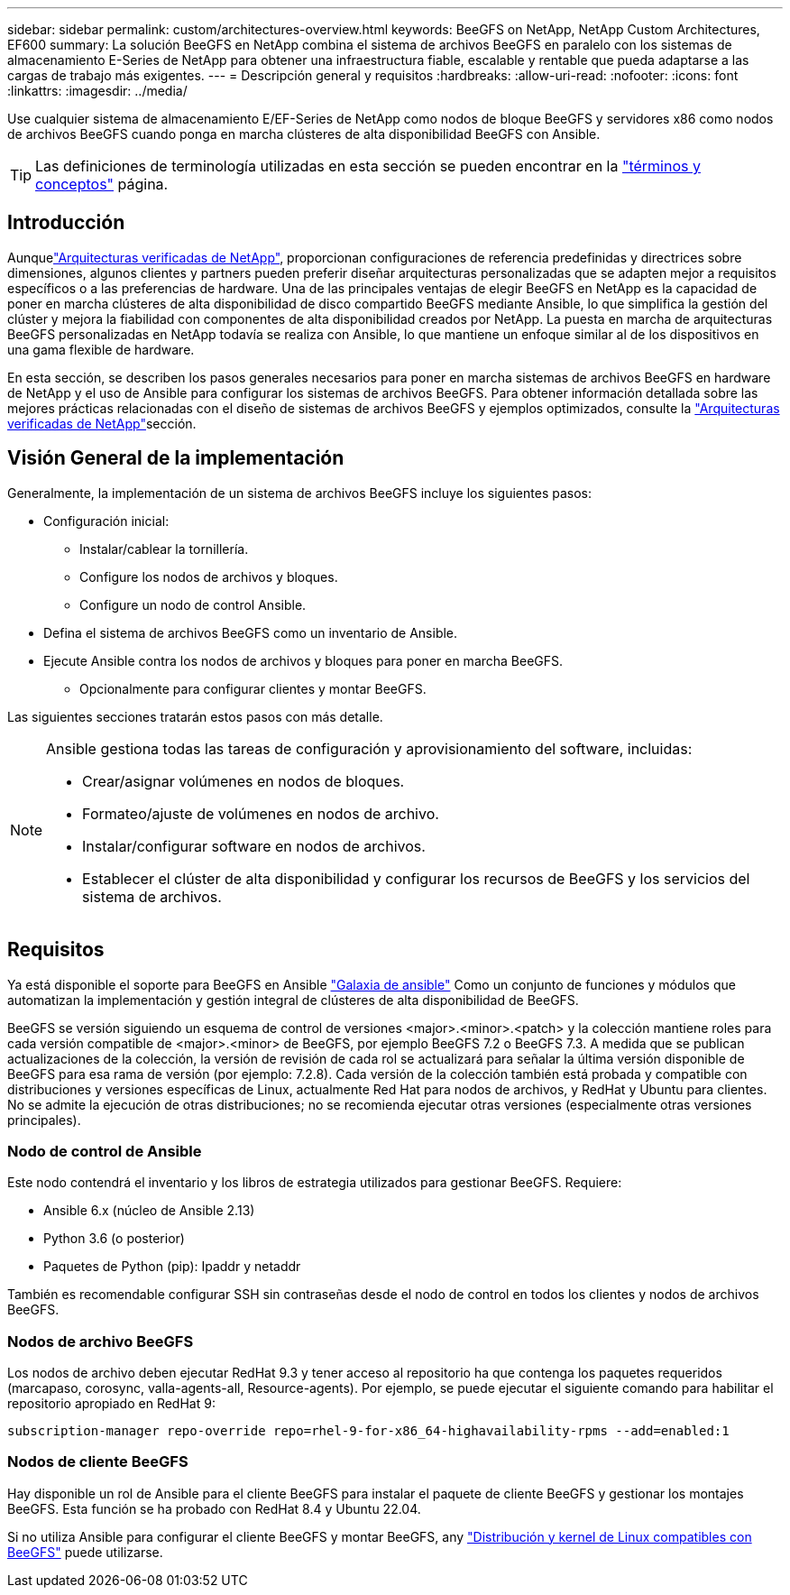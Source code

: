 ---
sidebar: sidebar 
permalink: custom/architectures-overview.html 
keywords: BeeGFS on NetApp, NetApp Custom Architectures, EF600 
summary: La solución BeeGFS en NetApp combina el sistema de archivos BeeGFS en paralelo con los sistemas de almacenamiento E-Series de NetApp para obtener una infraestructura fiable, escalable y rentable que pueda adaptarse a las cargas de trabajo más exigentes. 
---
= Descripción general y requisitos
:hardbreaks:
:allow-uri-read: 
:nofooter: 
:icons: font
:linkattrs: 
:imagesdir: ../media/


[role="lead"]
Use cualquier sistema de almacenamiento E/EF-Series de NetApp como nodos de bloque BeeGFS y servidores x86 como nodos de archivos BeeGFS cuando ponga en marcha clústeres de alta disponibilidad BeeGFS con Ansible.


TIP: Las definiciones de terminología utilizadas en esta sección se pueden encontrar en la link:../get-started/beegfs-terms.html["términos y conceptos"] página.



== Introducción

Aunquelink:../second-gen/beegfs-solution-overview.html["Arquitecturas verificadas de NetApp"], proporcionan configuraciones de referencia predefinidas y directrices sobre dimensiones, algunos clientes y partners pueden preferir diseñar arquitecturas personalizadas que se adapten mejor a requisitos específicos o a las preferencias de hardware. Una de las principales ventajas de elegir BeeGFS en NetApp es la capacidad de poner en marcha clústeres de alta disponibilidad de disco compartido BeeGFS mediante Ansible, lo que simplifica la gestión del clúster y mejora la fiabilidad con componentes de alta disponibilidad creados por NetApp. La puesta en marcha de arquitecturas BeeGFS personalizadas en NetApp todavía se realiza con Ansible, lo que mantiene un enfoque similar al de los dispositivos en una gama flexible de hardware.

En esta sección, se describen los pasos generales necesarios para poner en marcha sistemas de archivos BeeGFS en hardware de NetApp y el uso de Ansible para configurar los sistemas de archivos BeeGFS. Para obtener información detallada sobre las mejores prácticas relacionadas con el diseño de sistemas de archivos BeeGFS y ejemplos optimizados, consulte la link:../second-gen/beegfs-solution-overview.html["Arquitecturas verificadas de NetApp"]sección.



== Visión General de la implementación

Generalmente, la implementación de un sistema de archivos BeeGFS incluye los siguientes pasos:

* Configuración inicial:
+
** Instalar/cablear la tornillería.
** Configure los nodos de archivos y bloques.
** Configure un nodo de control Ansible.


* Defina el sistema de archivos BeeGFS como un inventario de Ansible.
* Ejecute Ansible contra los nodos de archivos y bloques para poner en marcha BeeGFS.
+
** Opcionalmente para configurar clientes y montar BeeGFS.




Las siguientes secciones tratarán estos pasos con más detalle.

[NOTE]
====
Ansible gestiona todas las tareas de configuración y aprovisionamiento del software, incluidas:

* Crear/asignar volúmenes en nodos de bloques.
* Formateo/ajuste de volúmenes en nodos de archivo.
* Instalar/configurar software en nodos de archivos.
* Establecer el clúster de alta disponibilidad y configurar los recursos de BeeGFS y los servicios del sistema de archivos.


====


== Requisitos

Ya está disponible el soporte para BeeGFS en Ansible link:https://galaxy.ansible.com/netapp_eseries/beegfs["Galaxia de ansible"] Como un conjunto de funciones y módulos que automatizan la implementación y gestión integral de clústeres de alta disponibilidad de BeeGFS.

BeeGFS se versión siguiendo un esquema de control de versiones <major>.<minor>.<patch> y la colección mantiene roles para cada versión compatible de <major>.<minor> de BeeGFS, por ejemplo BeeGFS 7.2 o BeeGFS 7.3. A medida que se publican actualizaciones de la colección, la versión de revisión de cada rol se actualizará para señalar la última versión disponible de BeeGFS para esa rama de versión (por ejemplo: 7.2.8). Cada versión de la colección también está probada y compatible con distribuciones y versiones específicas de Linux, actualmente Red Hat para nodos de archivos, y RedHat y Ubuntu para clientes. No se admite la ejecución de otras distribuciones; no se recomienda ejecutar otras versiones (especialmente otras versiones principales).



=== Nodo de control de Ansible

Este nodo contendrá el inventario y los libros de estrategia utilizados para gestionar BeeGFS. Requiere:

* Ansible 6.x (núcleo de Ansible 2.13)
* Python 3.6 (o posterior)
* Paquetes de Python (pip): Ipaddr y netaddr


También es recomendable configurar SSH sin contraseñas desde el nodo de control en todos los clientes y nodos de archivos BeeGFS.



=== Nodos de archivo BeeGFS

Los nodos de archivo deben ejecutar RedHat 9.3 y tener acceso al repositorio ha que contenga los paquetes requeridos (marcapaso, corosync, valla-agents-all, Resource-agents). Por ejemplo, se puede ejecutar el siguiente comando para habilitar el repositorio apropiado en RedHat 9:

[source, bash]
----
subscription-manager repo-override repo=rhel-9-for-x86_64-highavailability-rpms --add=enabled:1
----


=== Nodos de cliente BeeGFS

Hay disponible un rol de Ansible para el cliente BeeGFS para instalar el paquete de cliente BeeGFS y gestionar los montajes BeeGFS. Esta función se ha probado con RedHat 8.4 y Ubuntu 22.04.

Si no utiliza Ansible para configurar el cliente BeeGFS y montar BeeGFS, any link:https://doc.beegfs.io/latest/release_notes.html#supported-linux-distributions-and-kernels["Distribución y kernel de Linux compatibles con BeeGFS"] puede utilizarse.
